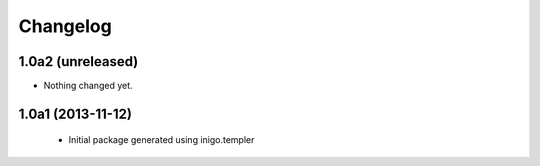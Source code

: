 Changelog
=========

1.0a2 (unreleased)
------------------

- Nothing changed yet.


1.0a1 (2013-11-12)
------------------

 - Initial package generated using inigo.templer
